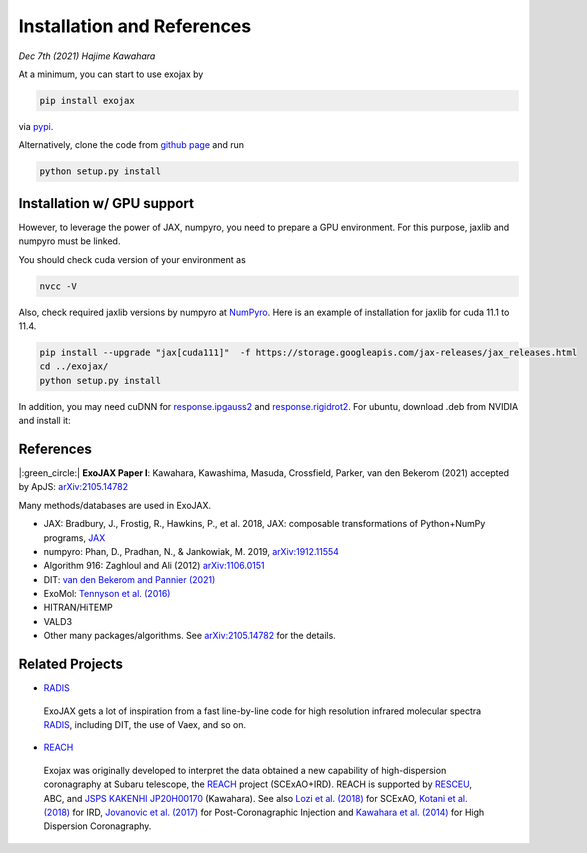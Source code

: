 Installation and References
----------------------------------

*Dec 7th (2021) Hajime Kawahara*

At a minimum, you can start to use exojax by

.. code:: sh
	  
	  pip install exojax

via `pypi <https://pypi.org/project/exojax/>`_.

Alternatively, clone the code from `github page <https://github.com/HajimeKawahara/exojax>`_ and run

.. code:: sh
	  
	  python setup.py install

Installation w/ GPU support
==============================

However, to leverage the power of JAX, numpyro, you need to prepare a GPU environment. For this purpose, jaxlib and numpyro must be linked.

You should check cuda version of your environment as

.. code:: sh

	  nvcc -V

Also, check required jaxlib versions by numpyro at
`NumPyro <https://github.com/pyro-ppl/numpyro>`_.
Here is an example of installation for jaxlib for cuda 11.1 to 11.4.

.. code:: sh

           pip install --upgrade "jax[cuda111]"  -f https://storage.googleapis.com/jax-releases/jax_releases.html
	   cd ../exojax/
	   python setup.py install


In addition, you may need cuDNN for `response.ipgauss2 <../exojax/exojax.spec.html#exojax.spec.response.ipgauss2>`_ and `response.rigidrot2 <../exojax/exojax.spec.html#exojax.spec.response.rigidrot2>`_. For ubuntu, download .deb from NVIDIA and install it:
	   
.. code:: sh
	  sudo dpkg -i libcudnn8_8.2.0.53-1+cuda11.3_amd64.deb

References
=================

|:green_circle:| **ExoJAX Paper I**:  Kawahara, Kawashima, Masuda, Crossfield, Parker, van den Bekerom (2021) accepted by ApJS: `arXiv:2105.14782 <http://arxiv.org/abs/2105.14782>`_


Many methods/databases are used in ExoJAX.

- JAX: Bradbury, J., Frostig, R., Hawkins, P., et al. 2018, JAX: composable transformations of Python+NumPy programs, `JAX <http://github.com/google/jax>`_
- numpyro: Phan, D., Pradhan, N., & Jankowiak, M. 2019, `arXiv:1912.11554 <http://arxiv.org/abs/1912.11554>`_
- Algorithm 916: Zaghloul and Ali (2012) `arXiv:1106.0151 <https://arxiv.org/abs/1106.0151>`_
- DIT: `van den Bekerom and Pannier (2021) <https://www.sciencedirect.com/science/article/abs/pii/S0022407320310049>`_ 
- ExoMol: `Tennyson et al. (2016) <https://www.sciencedirect.com/science/article/abs/pii/S0022285216300807?via%3Dihub>`_
- HITRAN/HiTEMP
- VALD3
- Other many packages/algorithms. See `arXiv:2105.14782 <http://arxiv.org/abs/2105.14782>`_ for the details.


Related Projects
=====================
  
- `RADIS <https://github.com/radis/radis>`_

 | ExoJAX gets a lot of inspiration from a fast line-by-line code for high resolution infrared molecular spectra `RADIS <https://github.com/radis/radis>`_, including DIT, the use of Vaex, and so on.

- `REACH <http://secondearths.sakura.ne.jp/reach/>`_
  
 | Exojax was originally developed to interpret the data obtained a new capability of high-dispersion coronagraphy at Subaru telescope, the `REACH <http://secondearths.sakura.ne.jp/reach/>`_ project (SCExAO+IRD). REACH is supported by `RESCEU <http://www.resceu.s.u-tokyo.ac.jp/top.php>`_, ABC, and `JSPS KAKENHI JP20H00170 <https://kaken.nii.ac.jp/en/grant/KAKENHI-PROJECT-20H00170/>`_ (Kawahara). See also `Lozi et al. (2018) <https://ui.adsabs.harvard.edu/abs/2018SPIE10703E..59L/abstract>`_ for SCExAO, `Kotani et al. (2018) <https://ui.adsabs.harvard.edu/abs/2018SPIE10702E..11K/abstract>`_  for IRD, `Jovanovic et al. (2017) <https://ui.adsabs.harvard.edu/abs/2017arXiv171207762J/abstract>`_ for Post-Coronagraphic Injection and `Kawahara et al. (2014) <https://ui.adsabs.harvard.edu/abs/2014ApJS..212...27K/abstract>`_ for High Dispersion Coronagraphy.
